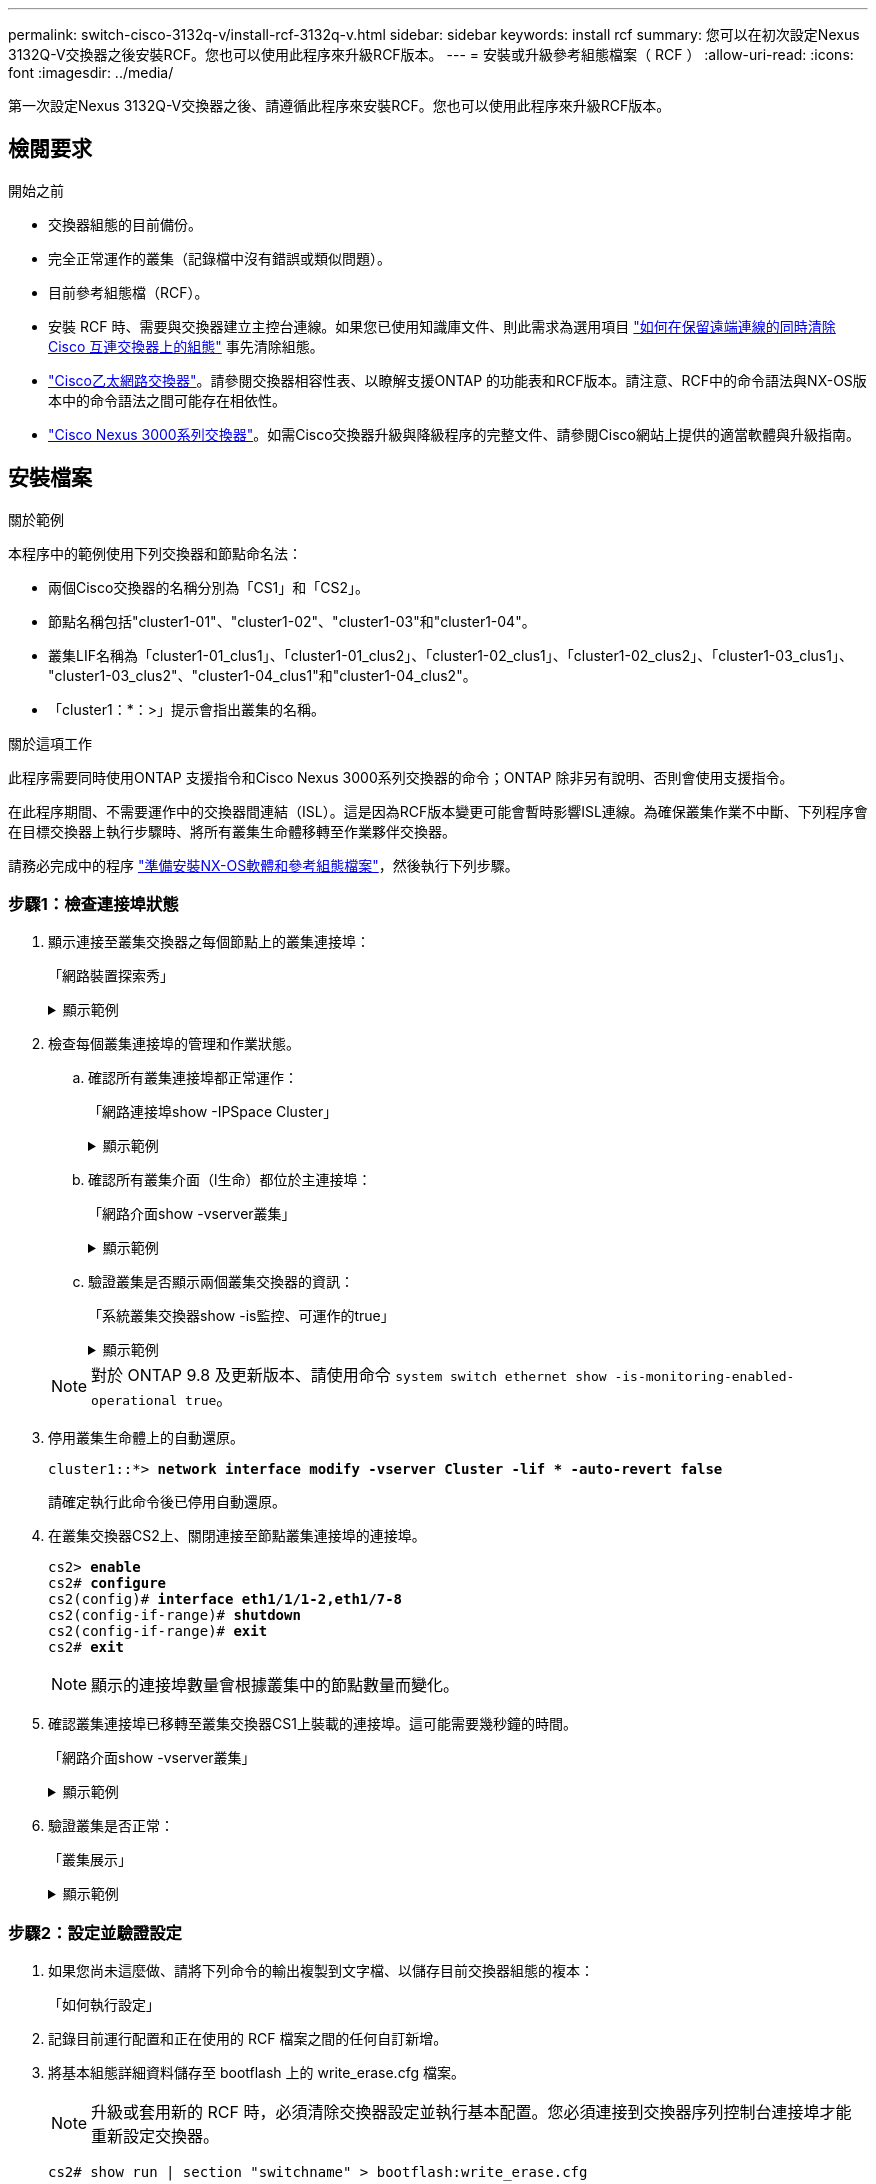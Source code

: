 ---
permalink: switch-cisco-3132q-v/install-rcf-3132q-v.html 
sidebar: sidebar 
keywords: install rcf 
summary: 您可以在初次設定Nexus 3132Q-V交換器之後安裝RCF。您也可以使用此程序來升級RCF版本。 
---
= 安裝或升級參考組態檔案（ RCF ）
:allow-uri-read: 
:icons: font
:imagesdir: ../media/


[role="lead"]
第一次設定Nexus 3132Q-V交換器之後、請遵循此程序來安裝RCF。您也可以使用此程序來升級RCF版本。



== 檢閱要求

.開始之前
* 交換器組態的目前備份。
* 完全正常運作的叢集（記錄檔中沒有錯誤或類似問題）。
* 目前參考組態檔（RCF）。
* 安裝 RCF 時、需要與交換器建立主控台連線。如果您已使用知識庫文件、則此需求為選用項目 https://kb.netapp.com/on-prem/Switches/Cisco-KBs/How_to_clear_configuration_on_a_Cisco_interconnect_switch_while_retaining_remote_connectivity["如何在保留遠端連線的同時清除 Cisco 互連交換器上的組態"^] 事先清除組態。
* link:https://mysupport.netapp.com/site/info/cisco-ethernet-switch["Cisco乙太網路交換器"^]。請參閱交換器相容性表、以瞭解支援ONTAP 的功能表和RCF版本。請注意、RCF中的命令語法與NX-OS版本中的命令語法之間可能存在相依性。
* https://www.cisco.com/c/en/us/support/switches/nexus-3000-series-switches/products-installation-guides-list.html["Cisco Nexus 3000系列交換器"^]。如需Cisco交換器升級與降級程序的完整文件、請參閱Cisco網站上提供的適當軟體與升級指南。




== 安裝檔案

.關於範例
本程序中的範例使用下列交換器和節點命名法：

* 兩個Cisco交換器的名稱分別為「CS1」和「CS2」。
* 節點名稱包括"cluster1-01"、"cluster1-02"、"cluster1-03"和"cluster1-04"。
* 叢集LIF名稱為「cluster1-01_clus1」、「cluster1-01_clus2」、「cluster1-02_clus1」、「cluster1-02_clus2」、「cluster1-03_clus1」、 "cluster1-03_clus2"、"cluster1-04_clus1"和"cluster1-04_clus2"。
* 「cluster1：*：>」提示會指出叢集的名稱。


.關於這項工作
此程序需要同時使用ONTAP 支援指令和Cisco Nexus 3000系列交換器的命令；ONTAP 除非另有說明、否則會使用支援指令。

在此程序期間、不需要運作中的交換器間連結（ISL）。這是因為RCF版本變更可能會暫時影響ISL連線。為確保叢集作業不中斷、下列程序會在目標交換器上執行步驟時、將所有叢集生命體移轉至作業夥伴交換器。

請務必完成中的程序 link:prepare-install-cisco-nexus-3132q.html["準備安裝NX-OS軟體和參考組態檔案"]，然後執行下列步驟。



=== 步驟1：檢查連接埠狀態

. 顯示連接至叢集交換器之每個節點上的叢集連接埠：
+
「網路裝置探索秀」

+
.顯示範例
[%collapsible]
====
[listing, subs="+quotes"]
----
cluster1::*> *network device-discovery show*
Node/       Local  Discovered
Protocol    Port   Device (LLDP: ChassisID)  Interface         Platform
----------- ------ ------------------------- ----------------  ------------
cluster1-01/cdp
            e0a    cs1                       Ethernet1/7       N3K-C3132Q-V
            e0d    cs2                       Ethernet1/7       N3K-C3132Q-V
cluster1-02/cdp
            e0a    cs1                       Ethernet1/8       N3K-C3132Q-V
            e0d    cs2                       Ethernet1/8       N3K-C3132Q-V
cluster1-03/cdp
            e0a    cs1                       Ethernet1/1/1     N3K-C3132Q-V
            e0b    cs2                       Ethernet1/1/1     N3K-C3132Q-V
cluster1-04/cdp
            e0a    cs1                       Ethernet1/1/2     N3K-C3132Q-V
            e0b    cs2                       Ethernet1/1/2     N3K-C3132Q-V
cluster1::*>
----
====
. 檢查每個叢集連接埠的管理和作業狀態。
+
.. 確認所有叢集連接埠都正常運作：
+
「網路連接埠show -IPSpace Cluster」

+
.顯示範例
[%collapsible]
====
[listing, subs="+quotes"]
----
cluster1::*> *network port show -ipspace Cluster*

Node: cluster1-01
                                                                       Ignore
                                                  Speed(Mbps) Health   Health
Port      IPspace      Broadcast Domain Link MTU  Admin/Oper  Status   Status
--------- ------------ ---------------- ---- ---- ----------- -------- ------
e0a       Cluster      Cluster          up   9000  auto/100000 healthy false
e0d       Cluster      Cluster          up   9000  auto/100000 healthy false

Node: cluster1-02
                                                                       Ignore
                                                  Speed(Mbps) Health   Health
Port      IPspace      Broadcast Domain Link MTU  Admin/Oper  Status   Status
--------- ------------ ---------------- ---- ---- ----------- -------- ------
e0a       Cluster      Cluster          up   9000  auto/100000 healthy false
e0d       Cluster      Cluster          up   9000  auto/100000 healthy false
8 entries were displayed.

Node: cluster1-03

   Ignore
                                                  Speed(Mbps) Health   Health
Port      IPspace      Broadcast Domain Link MTU  Admin/Oper  Status   Status
--------- ------------ ---------------- ---- ---- ----------- -------- ------
e0a       Cluster      Cluster          up   9000  auto/10000 healthy  false
e0b       Cluster      Cluster          up   9000  auto/10000 healthy  false

Node: cluster1-04
                                                                       Ignore
                                                  Speed(Mbps) Health   Health
Port      IPspace      Broadcast Domain Link MTU  Admin/Oper  Status   Status
--------- ------------ ---------------- ---- ---- ----------- -------- ------
e0a       Cluster      Cluster          up   9000  auto/10000 healthy  false
e0b       Cluster      Cluster          up   9000  auto/10000 healthy  false
cluster1::*>
----
====
.. 確認所有叢集介面（l生命）都位於主連接埠：
+
「網路介面show -vserver叢集」

+
.顯示範例
[%collapsible]
====
[listing, subs="+quotes"]
----
cluster1::*> *network interface show -vserver Cluster*
            Logical            Status     Network           Current      Current Is
Vserver     Interface          Admin/Oper Address/Mask      Node         Port    Home
----------- ------------------ ---------- ----------------- ------------ ------- ----
Cluster
            cluster1-01_clus1  up/up     169.254.3.4/23     cluster1-01  e0a     true
            cluster1-01_clus2  up/up     169.254.3.5/23     cluster1-01  e0d     true
            cluster1-02_clus1  up/up     169.254.3.8/23     cluster1-02  e0a     true
            cluster1-02_clus2  up/up     169.254.3.9/23     cluster1-02  e0d     true
            cluster1-03_clus1  up/up     169.254.1.3/23     cluster1-03  e0a     true
            cluster1-03_clus2  up/up     169.254.1.1/23     cluster1-03  e0b     true
            cluster1-04_clus1  up/up     169.254.1.6/23     cluster1-04  e0a     true
            cluster1-04_clus2  up/up     169.254.1.7/23     cluster1-04  e0b     true
cluster1::*>
----
====
.. 驗證叢集是否顯示兩個叢集交換器的資訊：
+
「系統叢集交換器show -is監控、可運作的true」

+
.顯示範例
[%collapsible]
====
[listing, subs="+quotes"]
----
cluster1::*> *system cluster-switch show -is-monitoring-enabled-operational true*
Switch                      Type               Address          Model
--------------------------- ------------------ ---------------- ---------------
cs1                         cluster-network    10.0.0.1         NX3132QV
     Serial Number: FOXXXXXXXGS
      Is Monitored: true
            Reason: None
  Software Version: Cisco Nexus Operating System (NX-OS) Software, Version
                    9.3(4)
    Version Source: CDP

cs2                         cluster-network    10.0.0.2         NX3132QV
     Serial Number: FOXXXXXXXGD
      Is Monitored: true
            Reason: None
  Software Version: Cisco Nexus Operating System (NX-OS) Software, Version
                    9.3(4)
    Version Source: CDP

2 entries were displayed.
----
====


+

NOTE: 對於 ONTAP 9.8 及更新版本、請使用命令 `system switch ethernet show -is-monitoring-enabled-operational true`。

. 停用叢集生命體上的自動還原。
+
[listing, subs="+quotes"]
----
cluster1::*> *network interface modify -vserver Cluster -lif * -auto-revert false*
----
+
請確定執行此命令後已停用自動還原。

. 在叢集交換器CS2上、關閉連接至節點叢集連接埠的連接埠。
+
[listing, subs="+quotes"]
----
cs2> *enable*
cs2# *configure*
cs2(config)# *interface eth1/1/1-2,eth1/7-8*
cs2(config-if-range)# *shutdown*
cs2(config-if-range)# *exit*
cs2# *exit*
----
+

NOTE: 顯示的連接埠數量會根據叢集中的節點數量而變化。

. 確認叢集連接埠已移轉至叢集交換器CS1上裝載的連接埠。這可能需要幾秒鐘的時間。
+
「網路介面show -vserver叢集」

+
.顯示範例
[%collapsible]
====
[listing, subs="+quotes"]
----
cluster1::*> *network interface show -vserver Cluster*
            Logical           Status     Network            Current       Current Is
Vserver     Interface         Admin/Oper Address/Mask       Node          Port    Home
----------- ----------------- ---------- ------------------ ------------- ------- ----
Cluster
            cluster1-01_clus1 up/up      169.254.3.4/23     cluster1-01   e0a     true
            cluster1-01_clus2 up/up      169.254.3.5/23     cluster1-01   e0a     false
            cluster1-02_clus1 up/up      169.254.3.8/23     cluster1-02   e0a     true
            cluster1-02_clus2 up/up      169.254.3.9/23     cluster1-02   e0a     false
            cluster1-03_clus1 up/up      169.254.1.3/23     cluster1-03   e0a     true
            cluster1-03_clus2 up/up      169.254.1.1/23     cluster1-03   e0a     false
            cluster1-04_clus1 up/up      169.254.1.6/23     cluster1-04   e0a     true
            cluster1-04_clus2 up/up      169.254.1.7/23     cluster1-04   e0a     false
cluster1::*>
----
====
. 驗證叢集是否正常：
+
「叢集展示」

+
.顯示範例
[%collapsible]
====
[listing, subs="+quotes"]
----
cluster1::*> *cluster show*
Node                 Health  Eligibility   Epsilon
-------------------- ------- ------------  -------
cluster1-01          true    true          false
cluster1-02          true    true          false
cluster1-03          true    true          true
cluster1-04          true    true          false
cluster1::*>
----
====




=== 步驟2：設定並驗證設定

. 如果您尚未這麼做、請將下列命令的輸出複製到文字檔、以儲存目前交換器組態的複本：
+
「如何執行設定」

. 記錄目前運行配置和正在使用的 RCF 檔案之間的任何自訂新增。
. 將基本組態詳細資料儲存至 bootflash 上的 write_erase.cfg 檔案。
+

NOTE: 升級或套用新的 RCF 時，必須清除交換器設定並執行基本配置。您必須連接到交換器序列控制台連接埠才能重新設定交換器。

+
`cs2# show run | section "switchname" > bootflash:write_erase.cfg`

+
`cs2# show run | section "hostname" >> bootflash:write_erase.cfg`

+
`cs2# show run | i "username admin password" >> bootflash:write_erase.cfg`

+
`cs2# show run | section "vrf context management" >> bootflash:write_erase.cfg`

+
`cs2# show run | section "interface mgmt0" >> bootflash:write_erase.cfg`

. 對於 RCF 版本 1.12 及更高版本，執行以下命令：
+
`cs2# echo "hardware access-list tcam region vpc-convergence 256" > bootflash:write_erase.cfg`

+
`cs2# echo "hardware access-list tcam region racl 256" >> bootflash:write_erase.cfg`

+
`cs2# echo "hardware access-list tcam region e-racl 256" >> bootflash:write_erase.cfg`

+
`cs2# echo "hardware access-list tcam region qos 256" >> bootflash:write_erase.cfg`

+
請參閱知識庫文章 https://kb.netapp.com/on-prem/Switches/Cisco-KBs/How_to_clear_configuration_on_a_Cisco_interconnect_switch_while_retaining_remote_connectivity["如何在保留遠端連線的同時清除 Cisco 互連交換器上的組態"^]了解更多詳情。

. 驗證 write_erase.cfg 檔案是否如預期填入：
+
`show file bootflash:write_erase.cfg`

. 發出 `write erase`命令來刪除目前已儲存的配置：
+
`cs2# *write erase*`

+
`Warning: This command will erase the startup-configuration.`

+
`Do you wish to proceed anyway? (y/n)  [n] *y*`

. 將先前儲存的基本組態複製到啟動組態。
+
`cs2# *copy write_erase.cfg startup-config*`

. 重新啟動交換器：
+
`cs2# *reload*`

+
`This command will reboot the system. (y/n)?  [n] *y*`

. 使用下列傳輸傳輸協定之一、將RCF複製到交換器CS2的bootflash：FTP、TFTP、SFTP或scp。如需Cisco命令的詳細資訊、請參閱中的適當指南 https://www.cisco.com/c/en/us/support/switches/nexus-3000-series-switches/products-installation-guides-list.html["Cisco Nexus 3000系列NX-OS命令參考資料"^] 指南：
+
.顯示範例
[%collapsible]
====
[listing, subs="+quotes"]
----
cs2# *copy tftp: bootflash: vrf management*
Enter source filename: *Nexus_3132QV_RCF_v1.6-Cluster-HA-Breakout.txt*
Enter hostname for the tftp server: 172.22.201.50
Trying to connect to tftp server......Connection to Server Established.
TFTP get operation was successful
Copy complete, now saving to disk (please wait)...
----
====
. 將先前下載的RCF套用至bootFlash。
+
如需Cisco命令的詳細資訊、請參閱中的適當指南 https://www.cisco.com/c/en/us/support/switches/nexus-3000-series-switches/products-installation-guides-list.html["Cisco Nexus 3000系列NX-OS命令參考資料"^] 指南：

+
.顯示範例
[%collapsible]
====
[listing, subs="+quotes"]
----
cs2# *copy Nexus_3132QV_RCF_v1.6-Cluster-HA-Breakout.txt running-config echo-commands*
----
====
. 檢查「show banner motd」命令的橫幅輸出。您必須閱讀並遵循*重要附註*下的指示、以確保交換器的組態和操作正確。
+
.顯示範例
[%collapsible]
====
[listing]
----
cs2# show banner motd

******************************************************************************
* NetApp Reference Configuration File (RCF)
*
* Switch   : Cisco Nexus 3132Q-V
* Filename : Nexus_3132QV_RCF_v1.6-Cluster-HA-Breakout.txt
* Date     : Nov-02-2020
* Version  : v1.6
*
* Port Usage : Breakout configuration
* Ports  1- 6: Breakout mode (4x10GbE) Intra-Cluster Ports, int e1/1/1-4,
* e1/2/1-4, e1/3/1-4,int e1/4/1-4, e1/5/1-4, e1/6/1-4
* Ports  7-30: 40GbE Intra-Cluster/HA Ports, int e1/7-30
* Ports 31-32: Intra-Cluster ISL Ports, int e1/31-32
*
* IMPORTANT NOTES
* - Load Nexus_3132QV_RCF_v1.6-Cluster-HA.txt for non breakout config
*
* - This RCF utilizes QoS and requires specific TCAM configuration, requiring
*   cluster switch to be rebooted before the cluster becomes operational.
*
* - Perform the following steps to ensure proper RCF installation:
*
*   (1) Apply RCF, expect following messages:
*       - Please save config and reload the system...
*       - Edge port type (portfast) should only be enabled on ports...
*       - TCAM region is not configured for feature QoS class IPv4...
*
*   (2) Save running-configuration and reboot Cluster Switch
*
*   (3) After reboot, apply same RCF second time and expect following messages:
*       - % Invalid command at '^' marker
*
*   (4) Save running-configuration again
*
* - If running NX-OS versions 9.3(5) 9.3(6), 9.3(7), or 9.3(8)
*    - Downgrade the NX-OS firmware to version 9.3(5) or earlier if
*      NX-OS using a version later than 9.3(5).
*    - Do not upgrade NX-OS prior to applying v1.9 RCF file.
*    - After the RCF is applied and switch rebooted, then proceed to upgrade
*      NX-OS to version 9.3(5) or later.
*
* - If running 9.3(9) 10.2(2) or later the RCF can be applied to the switch
*      after the upgrade.
*
* - Port 1 multiplexed H/W configuration options:
*     hardware profile front portmode qsfp      (40G H/W port 1/1 is active - default)
*     hardware profile front portmode sfp-plus  (10G H/W ports 1/1/1 - 1/1/4 are active)
*     hardware profile front portmode qsfp      (To reset to QSFP)
*
******************************************************************************
----
====
. 確認RCF檔案為正確的更新版本：
+
「如何執行設定」

+
當您檢查輸出以確認您擁有正確的RCF時、請確定下列資訊正確無誤：

+
** RCF橫幅
** 節點和連接埠設定
** 自訂
+
輸出會因站台組態而異。請檢查連接埠設定、並參閱版本說明、以瞭解您安裝的RCF的任何特定變更。

+

NOTE: 如需瞭解如何在 RCF 升級後將 10GbE 連接埠上線的步驟、請參閱知識庫文章 https://kb.netapp.com/onprem%2FSwitches%2FCisco%2F10GbE_ports_on_Cisco_3132Q_cluster_switch_do_not_come_online["Cisco 3132Q 叢集交換器上的 10GbE 連接埠無法連線"^]。



. 驗證RCF版本和交換器設定是否正確之後、請將執行組態檔複製到啟動組態檔。
+
如需Cisco命令的詳細資訊、請參閱中的適當指南 https://www.cisco.com/c/en/us/support/switches/nexus-3000-series-switches/products-installation-guides-list.html["Cisco Nexus 3000系列NX-OS命令參考資料"^] 指南：

+
.顯示範例
[%collapsible]
====
[listing]
----
cs2# copy running-config startup-config [########################################] 100% Copy complete
----
====
. 重新開機交換器CS2。您可以忽略交換器重新開機時、節點上報告的「叢集連接埠關閉」事件和錯誤 `% Invalid command at '^' marker` 輸出。
+
.顯示範例
[%collapsible]
====
[listing, subs="+quotes"]
----
cs2# *reload*
This command will reboot the system. (y/n)?  [n] *y*
----
====
. 套用相同的RCF並再次儲存執行中的組態。這是必要的、因為 RCF 使用 QoS 並需要重新設定 TCAM 、這需要在交換器之間重新啟動時、載入 RCF 兩次。
+
.顯示範例
[%collapsible]
====
[listing]
----
cs2# copy Nexus_3132QV_RCF_v1.6-Cluster-HA-Breakout.txt running-config echo-commands
cs2# copy running-config startup-config [########################################] 100% Copy complete
----
====
. 重新套用任何先前的自訂項目至交換器組態。如link:cabling-considerations-3132q-v.html["檢閱纜線佈線和組態考量"]需進一步變更的詳細資料、請參閱。
. 驗證叢集上叢集連接埠的健全狀況。
+
.. 驗證叢集內所有節點的叢集連接埠是否正常運作：
+
「網路連接埠show -IPSpace Cluster」

+
.顯示範例
[%collapsible]
====
[listing, subs="+quotes"]
----
cluster1::*> *network port show -ipspace Cluster*

Node: cluster1-01
                                                                       Ignore
                                                  Speed(Mbps) Health   Health
Port      IPspace      Broadcast Domain Link MTU  Admin/Oper  Status   Status
--------- ------------ ---------------- ---- ---- ----------- -------- ------
e0a       Cluster      Cluster          up   9000  auto/10000 healthy  false
e0b       Cluster      Cluster          up   9000  auto/10000 healthy  false

Node: cluster1-02
                                                                       Ignore
                                                  Speed(Mbps) Health   Health
Port      IPspace      Broadcast Domain Link MTU  Admin/Oper  Status   Status
--------- ------------ ---------------- ---- ---- ----------- -------- ------
e0a       Cluster      Cluster          up   9000  auto/10000 healthy  false
e0b       Cluster      Cluster          up   9000  auto/10000 healthy  false

Node: cluster1-03
                                                                       Ignore
                                                  Speed(Mbps) Health   Health
Port      IPspace      Broadcast Domain Link MTU  Admin/Oper  Status   Status
--------- ------------ ---------------- ---- ---- ----------- -------- ------
e0a       Cluster      Cluster          up   9000  auto/100000 healthy false
e0d       Cluster      Cluster          up   9000  auto/100000 healthy false

Node: cluster1-04
                                                                       Ignore
                                                  Speed(Mbps) Health   Health
Port      IPspace      Broadcast Domain Link MTU  Admin/Oper  Status   Status
--------- ------------ ---------------- ---- ---- ----------- -------- ------
e0a       Cluster      Cluster          up   9000  auto/100000 healthy false
e0d       Cluster      Cluster          up   9000  auto/100000 healthy false
----
====
.. 驗證叢集的交換器健全狀況。
+
「network device-dDiscovery show -protocol cup」

+
.顯示範例
[%collapsible]
====
[listing, subs="+quotes"]
----
cluster1::*> *network device-discovery show -protocol cdp*
Node/       Local  Discovered
Protocol    Port   Device (LLDP: ChassisID)  Interface         Platform
----------- ------ ------------------------- ----------------- --------
cluster1-01/cdp
            e0a    cs1                       Ethernet1/7       N3K-C3132Q-V
            e0d    cs2                       Ethernet1/7       N3K-C3132Q-V
cluster01-2/cdp
            e0a    cs1                       Ethernet1/8       N3K-C3132Q-V
            e0d    cs2                       Ethernet1/8       N3K-C3132Q-V
cluster01-3/cdp
            e0a    cs1                       Ethernet1/1/1     N3K-C3132Q-V
            e0b    cs2                       Ethernet1/1/1     N3K-C3132Q-V
cluster1-04/cdp
            e0a    cs1                       Ethernet1/1/2     N3K-C3132Q-V
            e0b    cs2                       Ethernet1/1/2     N3K-C3132Q-V

cluster1::*> *system cluster-switch show -is-monitoring-enabled-operational true*
Switch                      Type               Address          Model
--------------------------- ------------------ ---------------- -----
cs1                         cluster-network    10.233.205.90    N3K-C3132Q-V
     Serial Number: FOXXXXXXXGD
      Is Monitored: true
            Reason: None
  Software Version: Cisco Nexus Operating System (NX-OS) Software, Version
                    9.3(4)
    Version Source: CDP

cs2                         cluster-network    10.233.205.91    N3K-C3132Q-V
     Serial Number: FOXXXXXXXGS
      Is Monitored: true
            Reason: None
  Software Version: Cisco Nexus Operating System (NX-OS) Software, Version
                    9.3(4)
    Version Source: CDP

2 entries were displayed.
----
====
+

NOTE: 對於 ONTAP 9.8 及更新版本、請使用命令 `system switch ethernet show -is-monitoring-enabled-operational true`。

+
[NOTE]
====
您可能會在CS1交換器主控台觀察到下列輸出、視先前載入交換器的RCF版本而定：

[source]
----
2020 Nov 17 16:07:18 cs1 %$ VDC-1 %$ %STP-2-UNBLOCK_CONSIST_PORT: Unblocking port port-channel1 on VLAN0092. Port consistency restored.
2020 Nov 17 16:07:23 cs1 %$ VDC-1 %$ %STP-2-BLOCK_PVID_PEER: Blocking port-channel1 on VLAN0001. Inconsistent peer vlan.
2020 Nov 17 16:07:23 cs1 %$ VDC-1 %$ %STP-2-BLOCK_PVID_LOCAL: Blocking port-channel1 on VLAN0092. Inconsistent local vlan.
----
====
+

NOTE: 叢集節點報告為健全狀態最多可能需要5分鐘。



. 在叢集交換器CS1上、關閉連接至節點叢集連接埠的連接埠。
+
.顯示範例
[%collapsible]
====
[listing, subs="+quotes"]
----
cs1> *enable*
cs1# *configure*
cs1(config)# *interface eth1/1/1-2,eth1/7-8*
cs1(config-if-range)# *shutdown*
cs1(config-if-range)# *exit*
cs1# *exit*
----
====
+

NOTE: 顯示的連接埠數量會根據叢集中的節點數量而變化。

. 驗證叢集LIF是否已移轉至交換器CS2上裝載的連接埠。這可能需要幾秒鐘的時間。
+
「網路介面show -vserver叢集」

+
.顯示範例
[%collapsible]
====
[listing, subs="+quotes"]
----
cluster1::*> *network interface show -vserver Cluster*
            Logical            Status     Network            Current             Current Is
Vserver     Interface          Admin/Oper Address/Mask       Node                Port    Home
----------- ------------------ ---------- ------------------ ------------------- ------- ----
Cluster
            cluster1-01_clus1  up/up      169.254.3.4/23     cluster1-01         e0d     false
            cluster1-01_clus2  up/up      169.254.3.5/23     cluster1-01         e0d     true
            cluster1-02_clus1  up/up      169.254.3.8/23     cluster1-02         e0d     false
            cluster1-02_clus2  up/up      169.254.3.9/23     cluster1-02         e0d     true
            cluster1-03_clus1  up/up      169.254.1.3/23     cluster1-03         e0b     false
            cluster1-03_clus2  up/up      169.254.1.1/23     cluster1-03         e0b     true
            cluster1-04_clus1  up/up      169.254.1.6/23     cluster1-04         e0b     false
            cluster1-04_clus2  up/up      169.254.1.7/23     cluster1-04         e0b     true
cluster1::*>
----
====
. 驗證叢集是否正常：
+
「叢集展示」

+
.顯示範例
[%collapsible]
====
[listing, subs="+quotes"]
----
cluster1::*> *cluster show*
Node                 Health   Eligibility   Epsilon
-------------------- -------- ------------- -------
cluster1-01          true     true          false
cluster1-02          true     true          false
cluster1-03          true     true          true
cluster1-04          true     true          false
4 entries were displayed.
cluster1::*>
----
====
. 在交換器 cs1 上重複步驟 1 至 19。
. 在叢集生命體上啟用自動還原。
+
.顯示範例
[%collapsible]
====
[listing]
----
cluster1::*> network interface modify -vserver Cluster -lif * -auto-revert True
----
====
. 重新開機交換器CS1。您可以這樣做、觸發叢集生命期以恢復到其主連接埠。您可以在交換器重新開機時忽略節點上報告的「叢集連接埠當機」事件。
+
[listing, subs="+quotes"]
----
cs1# *reload*
This command will reboot the system. (y/n)?  [n] *y*
----




=== 步驟3：驗證組態

. 驗證連接至叢集連接埠的交換器連接埠是否正常運作。
+
`show interface brief | grep up`

+
.顯示範例
[%collapsible]
====
[listing, subs="+quotes"]
----
cs1# *show interface brief | grep up*
.
.
Eth1/1/1      1       eth  access up      none                    10G(D) --
Eth1/1/2      1       eth  access up      none                    10G(D) --
Eth1/7        1       eth  trunk  up      none                   100G(D) --
Eth1/8        1       eth  trunk  up      none                   100G(D) --
.
.
----
====
. 確認CS1與CS2之間的ISL正常運作：
+
「How port-channel Summary」

+
.顯示範例
[%collapsible]
====
[listing, subs="+quotes"]
----
cs1# *show port-channel summary*
Flags:  D - Down        P - Up in port-channel (members)
        I - Individual  H - Hot-standby (LACP only)
        s - Suspended   r - Module-removed
        b - BFD Session Wait
        S - Switched    R - Routed
        U - Up (port-channel)
        p - Up in delay-lacp mode (member)
        M - Not in use. Min-links not met
--------------------------------------------------------------------------------
Group Port-       Type     Protocol  Member Ports
      Channel
--------------------------------------------------------------------------------
1     Po1(SU)     Eth      LACP      Eth1/31(P)   Eth1/32(P)
cs1#
----
====
. 驗證叢集生命區是否已還原至其主連接埠：
+
「網路介面show -vserver叢集」

+
.顯示範例
[%collapsible]
====
[listing, subs="+quotes"]
----
cluster1::*> *network interface show -vserver Cluster*
            Logical            Status     Network            Current             Current Is
Vserver     Interface          Admin/Oper Address/Mask       Node                Port    Home
----------- ------------------ ---------- ------------------ ------------------- ------- ----
Cluster
            cluster1-01_clus1  up/up      169.254.3.4/23     cluster1-01         e0d     true
            cluster1-01_clus2  up/up      169.254.3.5/23     cluster1-01         e0d     true
            cluster1-02_clus1  up/up      169.254.3.8/23     cluster1-02         e0d     true
            cluster1-02_clus2  up/up      169.254.3.9/23     cluster1-02         e0d     true
            cluster1-03_clus1  up/up      169.254.1.3/23     cluster1-03         e0b     true
            cluster1-03_clus2  up/up      169.254.1.1/23     cluster1-03         e0b     true
            cluster1-04_clus1  up/up      169.254.1.6/23     cluster1-04         e0b     true
            cluster1-04_clus2  up/up      169.254.1.7/23     cluster1-04         e0b     true
cluster1::*>
----
====
. 驗證叢集是否正常：
+
「叢集展示」

+
.顯示範例
[%collapsible]
====
[listing, subs="+quotes"]
----
cluster1::*> *cluster show*
Node                 Health  Eligibility   Epsilon
-------------------- ------- ------------- -------
cluster1-01          true    true          false
cluster1-02          true    true          false
cluster1-03          true    true          true
cluster1-04          true    true          false
cluster1::*>
----
====
. 驗證遠端叢集介面的連線能力：


[role="tabbed-block"]
====
.更新版本ONTAP
--
您可以使用 `network interface check cluster-connectivity` 命令以啟動叢集連線的存取檢查、然後顯示詳細資料：

`network interface check cluster-connectivity start` 和 `network interface check cluster-connectivity show`

[listing, subs="+quotes"]
----
cluster1::*> *network interface check cluster-connectivity start*
----
* 注意： * 在執行 show 命令之前、請等待數秒以顯示詳細資料。

[listing, subs="+quotes"]
----
cluster1::*> *network interface check cluster-connectivity show*
                                  Source              Destination         Packet
Node   Date                       LIF                 LIF                 Loss
------ -------------------------- ------------------- ------------------- -----------
cluster1-01
       3/5/2022 19:21:18 -06:00   cluster1-01_clus2   cluster1-02_clus1   none
       3/5/2022 19:21:20 -06:00   cluster1-01_clus2   cluster1-02_clus2   none

cluster1-02
       3/5/2022 19:21:18 -06:00   cluster1-02_clus2   cluster1-01_clus1   none
       3/5/2022 19:21:20 -06:00   cluster1-02_clus2   cluster1-01_clus2   none
----
--
.所有 ONTAP 版本
--
對於所有 ONTAP 版本、您也可以使用 `cluster ping-cluster -node <name>` 檢查連線能力的命令：

`cluster ping-cluster -node <name>`

[listing, subs="+quotes"]
----
cluster1::*> *cluster ping-cluster -node local*
Host is cluster1-02
Getting addresses from network interface table...
Cluster cluster1-01_clus1 169.254.209.69 cluster1-01     e0a
Cluster cluster1-01_clus2 169.254.49.125 cluster1-01     e0b
Cluster cluster1-02_clus1 169.254.47.194 cluster1-02     e0a
Cluster cluster1-02_clus2 169.254.19.183 cluster1-02     e0b
Local = 169.254.47.194 169.254.19.183
Remote = 169.254.209.69 169.254.49.125
Cluster Vserver Id = 4294967293
Ping status:
....
Basic connectivity succeeds on 4 path(s)
Basic connectivity fails on 0 path(s)
................
Detected 9000 byte MTU on 4 path(s):
    Local 169.254.19.183 to Remote 169.254.209.69
    Local 169.254.19.183 to Remote 169.254.49.125
    Local 169.254.47.194 to Remote 169.254.209.69
    Local 169.254.47.194 to Remote 169.254.49.125
Larger than PMTU communication succeeds on 4 path(s)
RPC status:
2 paths up, 0 paths down (tcp check)
2 paths up, 0 paths down (udp check)
----
--
====
.接下來呢？
link:configure-ssh-keys.html["驗證SSH組態"]。
